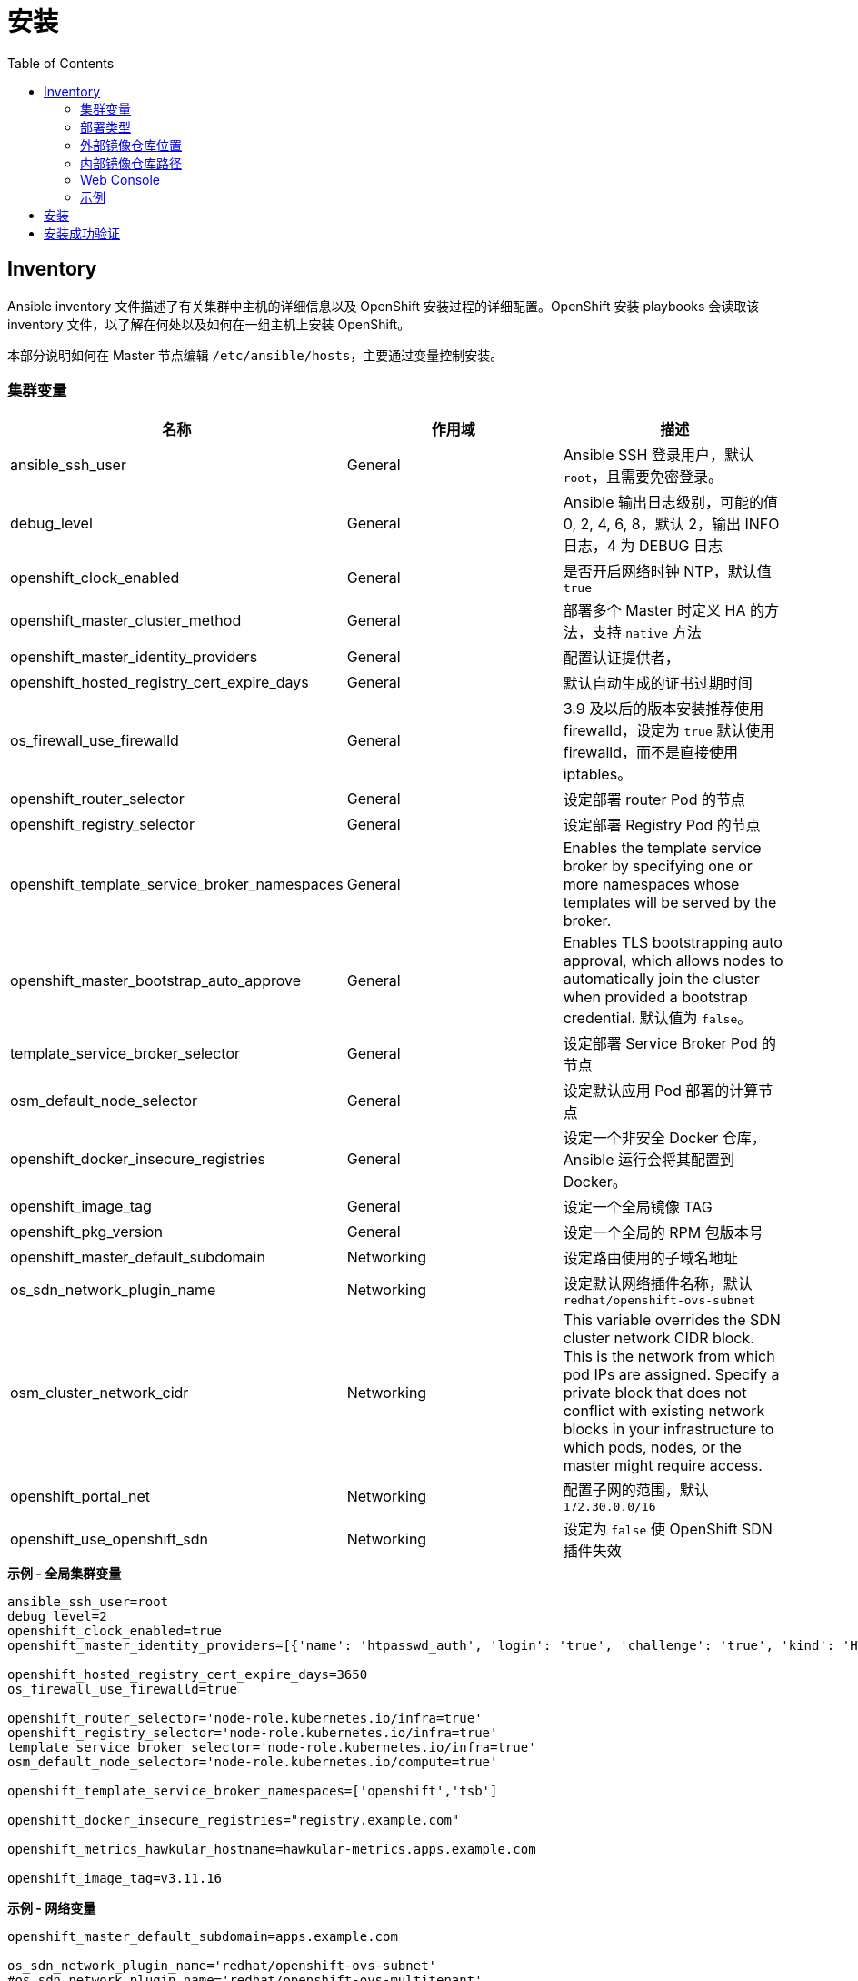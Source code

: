 = 安装
:toc: manual

== Inventory

Ansible inventory 文件描述了有关集群中主机的详细信息以及 OpenShift 安装过程的详细配置。OpenShift 安装 playbooks 会读取该 inventory 文件，以了解在何处以及如何在一组主机上安装 OpenShift。 

本部分说明如何在 Master 节点编辑 `/etc/ansible/hosts`，主要通过变量控制安装。

=== 集群变量

|===
|名称 |作用域 |描述

|ansible_ssh_user
|General
|Ansible SSH 登录用户，默认 `root`，且需要免密登录。

|debug_level
|General
|Ansible 输出日志级别，可能的值 0, 2, 4, 6, 8，默认 2，输出 INFO 日志，4 为 DEBUG 日志

|openshift_clock_enabled
|General
|是否开启网络时钟 NTP，默认值 `true`

|openshift_master_cluster_method
|General
|部署多个 Master 时定义 HA 的方法，支持 `native` 方法

|openshift_master_identity_providers
|General
|配置认证提供者，

|openshift_hosted_registry_cert_expire_days
|General
|默认自动生成的证书过期时间

|os_firewall_use_firewalld
|General
|3.9 及以后的版本安装推荐使用 firewalld，设定为 `true` 默认使用 firewalld，而不是直接使用 iptables。

|openshift_router_selector
|General
|设定部署 router Pod 的节点

|openshift_registry_selector
|General
|设定部署 Registry Pod 的节点

|openshift_template_service_broker_namespaces
|General
|Enables the template service broker by specifying one or more namespaces whose templates will be served by the broker.

|openshift_master_bootstrap_auto_approve
|General
|Enables TLS bootstrapping auto approval, which allows nodes to automatically join the cluster when provided a bootstrap credential. 默认值为 `false`。

|template_service_broker_selector
|General
|设定部署 Service Broker Pod 的节点

|osm_default_node_selector
|General
|设定默认应用 Pod 部署的计算节点

|openshift_docker_insecure_registries
|General
|设定一个非安全 Docker 仓库，Ansible 运行会将其配置到 Docker。

|openshift_image_tag
|General
|设定一个全局镜像 TAG

|openshift_pkg_version
|General
|设定一个全局的 RPM 包版本号

|openshift_master_default_subdomain
|Networking
|设定路由使用的子域名地址

|os_sdn_network_plugin_name
|Networking
|设定默认网络插件名称，默认 `redhat/openshift-ovs-subnet`

|osm_cluster_network_cidr
|Networking
|This variable overrides the SDN cluster network CIDR block. This is the network from which pod IPs are assigned. Specify a private block that does not conflict with existing network blocks in your infrastructure to which pods, nodes, or the master might require access.

|openshift_portal_net
|Networking
|配置子网的范围，默认 `172.30.0.0/16`

|openshift_use_openshift_sdn
|Networking
|设定为 `false` 使 OpenShift SDN 插件失效
|===

[source, bash]
.*示例 - 全局集群变量*
----
ansible_ssh_user=root
debug_level=2
openshift_clock_enabled=true
openshift_master_identity_providers=[{'name': 'htpasswd_auth', 'login': 'true', 'challenge': 'true', 'kind': 'HTPasswdPasswordIdentityProvider'}]

openshift_hosted_registry_cert_expire_days=3650
os_firewall_use_firewalld=true

openshift_router_selector='node-role.kubernetes.io/infra=true'
openshift_registry_selector='node-role.kubernetes.io/infra=true'
template_service_broker_selector='node-role.kubernetes.io/infra=true'
osm_default_node_selector='node-role.kubernetes.io/compute=true'

openshift_template_service_broker_namespaces=['openshift','tsb']

openshift_docker_insecure_registries="registry.example.com"

openshift_metrics_hawkular_hostname=hawkular-metrics.apps.example.com

openshift_image_tag=v3.11.16
----

[source, bash]
.*示例 - 网络变量*
----
openshift_master_default_subdomain=apps.example.com

os_sdn_network_plugin_name='redhat/openshift-ovs-subnet'
#os_sdn_network_plugin_name='redhat/openshift-ovs-multitenant'
#os_sdn_network_plugin_name='redhat/openshift-ovs-networkpolicy'

osm_cluster_network_cidr=10.244.0.0/16
openshift_portal_net=172.30.0.0/16
----

=== 部署类型

[source, bash]
.*确保部署类型为 openshift-enterprise*
----
openshift_deployment_type=openshift-enterprise
----

=== 外部镜像仓库位置

[source, bash]
.*如果不使用默认红帽提供的镜像仓库 registry.redhat.io，而使用一个外部镜像仓库，需要定义如下变量*
----
oreg_url=registry.example.com/openshift3/ose-${component}:${version}
openshift_examples_modify_imagestreams=true
#oreg_auth_user=admin
#oreg_auth_password=admin
----

=== 内部镜像仓库路径

[source, bash]
.*为了允许用户向内部镜像仓库推送/拉取镜像，需要添加如下配置*
----
openshift_hosted_registry_routehost=registry.apps.example.com
openshift_hosted_registry_routetermination=reencrypt
openshift_hosted_registry_routecertificates= "{'certfile': '/etc/crts/com-example-cert.pem', 'keyfile': '/etc/crts/com-example-privkey.pem', 'cafile': '/etc/crts/com-example-chain.pem'}"
----

=== Web Console

[source, bash]
----
openshift_web_console_install=true
openshift_web_console_prefix=registry.example.com/openshift3/ose-
openshift_web_console_version=v3.11.16
----

=== 示例

|===
|Inventory | 说明

|link:hosts/hosts-3.11.16-2[hosts-3.11.16-2]
|OpenShift 3.11.16

|link:hosts/hosts-3.11.16[hosts-3.11.16]
|OpenShift 3.11.16

|link:hosts/hosts-3.10.45[hosts-3.10.45]
|OpenShift 3.10.45

|link:hosts/hosts-3.10.14[hosts-3.10.14]
|OpenShift 3.10.14

|link:hosts/hosts-3.9.30[hosts-3.9.30]
|OpenShift 3.9.30

|link:hosts/hosts-3.9.25[hosts-3.9.25]
|OpenShift 3.9.25

|link:hosts/hosts-3.9.14[hosts-3.9.14]
|OpenShift 3.9.14

|link:hosts/hosts-3.6[hosts-3.6]
|OpenShift 3.6
|===


== 安装

[source, text]
.*1. Master 上执行 prerequisites 验证*
----
# ansible-playbook -i hosts-3.11.16 /usr/share/ansible/openshift-ansible/playbooks/prerequisites.yml
----

[source, text]
.*2. Master 上执行 ansible 脚本*
----
# ansible-playbook -i hosts-3.11.16 /usr/share/ansible/openshift-ansible/playbooks/deploy_cluster.yml
----

== 安装成功验证

[source, text]
.*1 - 查看 INSTALLER STATUS（ansible 脚本运行的结尾）*
----
INSTALLER STATUS *****************************************************************************************************************************************************************************
Initialization              : Complete (0:00:27)
Health Check                : Complete (0:00:03)
Node Bootstrap Preparation  : Complete (0:11:25)
etcd Install                : Complete (0:00:42)
NFS Install                 : Complete (0:00:09)
Master Install              : Complete (0:03:43)
Master Additional Install   : Complete (0:01:02)
Node Join                   : Complete (0:03:48)
Hosted Install              : Complete (0:00:58)
Web Console Install         : Complete (0:00:41)
Metrics Install             : Complete (0:02:03)
Prometheus Install          : Complete (0:01:10)
Service Catalog Install     : Complete (0:07:20)
----

[source, text]
.*2 - 查看所有 Nodes*
----
# oc get nodes
NAME                 STATUS    ROLES     AGE       VERSION
infra.example.com    Ready     infra     1h        v1.10.0+b81c8f8
master.example.com   Ready     master    1h        v1.10.0+b81c8f8
node1.example.com    Ready     compute   1h        v1.10.0+b81c8f8
----

[source, text]
.*3 - 查看所有 Pods*
----
# oc get pods --all-namespaces -o wide | grep master.example.com
default                             registry-console-1-bgcqm                1/1       Running     0          1h        10.244.0.3        master.example.com
kube-service-catalog                apiserver-t4f2m                         1/1       Running     0          1h        10.244.0.7        master.example.com
kube-service-catalog                controller-manager-bswhl                1/1       Running     0          1h        10.244.0.8        master.example.com
kube-system                         master-api-master.example.com           1/1       Running     0          1h        192.168.122.101   master.example.com
kube-system                         master-controllers-master.example.com   1/1       Running     0          1h        192.168.122.101   master.example.com
kube-system                         master-etcd-master.example.com          1/1       Running     0          1h        192.168.122.101   master.example.com
openshift-infra                     hawkular-metrics-hszwd                  1/1       Running     0          1h        10.244.0.6        master.example.com
openshift-metrics                   prometheus-node-exporter-wxzjr          1/1       Running     0          1h        192.168.122.101   master.example.com
openshift-node                      sync-4mll5                              1/1       Running     0          1h        192.168.122.101   master.example.com
openshift-sdn                       ovs-cdq28                               1/1       Running     0          1h        192.168.122.101   master.example.com
openshift-sdn                       sdn-sssfl                               1/1       Running     0          1h        192.168.122.101   master.example.com
openshift-template-service-broker   apiserver-qkqvc                         1/1       Running     0          1h        10.244.0.9        master.example.com
openshift-web-console               webconsole-7c484b9ff8-76rh5             1/1       Running     1          1h        10.244.0.4        master.example.com

# oc get pods --all-namespaces -o wide | grep node1.example.com
openshift-infra                     heapster-6wxj2                          1/1       Running     0          1h        10.244.4.3        node1.example.com
openshift-metrics                   prometheus-node-exporter-lmsxz          1/1       Running     0          1h        192.168.122.105   node1.example.com
openshift-node                      sync-xzxxv                              1/1       Running     0          1h        192.168.122.105   node1.example.com
openshift-sdn                       ovs-grrvm                               1/1       Running     0          1h        192.168.122.105   node1.example.com
openshift-sdn                       sdn-fbm27                               1/1       Running     0          1h        192.168.122.105   node1.example.com

# oc get pods --all-namespaces -o wide | grep infra.example.com
default                             docker-registry-1-77krn                 1/1       Running     0          1h        10.244.2.4        infra.example.com
default                             router-1-x9q6x                          1/1       Running     0          1h        192.168.122.102   infra.example.com
openshift-ansible-service-broker    asb-1-wbbhr                             1/1       Running     0          1h        10.244.2.8        infra.example.com
openshift-infra                     hawkular-cassandra-1-ggwxr              1/1       Running     0          1h        10.244.2.6        infra.example.com
openshift-infra                     hawkular-metrics-schema-5699f           0/1       Completed   0          1h        10.244.2.5        infra.example.com
openshift-metrics                   prometheus-node-exporter-j7lr5          1/1       Running     0          1h        192.168.122.102   infra.example.com
openshift-node                      sync-qs9x2                              1/1       Running     0          1h        192.168.122.102   infra.example.com
openshift-sdn                       ovs-ghqhn                               1/1       Running     0          1h        192.168.122.102   infra.example.com
openshift-sdn                       sdn-fnl8v                               1/1       Running     0          1h        192.168.122.102   infra.example.com
----

[source, text]
.*4 - 查看不同类型节点的镜像*
----
# for i in master infra node1 ; do ssh $i.example.com 'docker images ; echo' ; done
REPOSITORY                                                    TAG                 IMAGE ID            CREATED             SIZE
registry.example.com/openshift3/ose-node                      v3.10.14            da5c8c13b7e8        11 days ago         1.27 GB
registry.example.com/openshift3/registry-console              v3.10.14            8d51f41d6fa3        13 days ago         231 MB
registry.example.com/openshift3/ose-deployer                  v3.10.14            414fcb4f3482        13 days ago         789 MB
registry.example.com/openshift3/ose-web-console               v3.10.14            e3d8bd0ed7d1        13 days ago         318 MB
registry.example.com/openshift3/ose-control-plane             v3.10.14            64b4a2f9caae        13 days ago         789 MB
registry.example.com/openshift3/ose-service-catalog           v3.10.14            96ce9ced41cd        13 days ago         312 MB
registry.example.com/openshift3/prometheus-node-exporter      v3.10.14            0a9d568fce09        13 days ago         223 MB
registry.example.com/openshift3/metrics-hawkular-metrics      v3.10.14            ac44e9cebacf        13 days ago         1.71 GB
registry.example.com/openshift3/ose-template-service-broker   v3.10.14            669fe6121623        13 days ago         283 MB
registry.example.com/openshift3/ose-pod                       v3.10.14            ddeb851f17ad        13 days ago         214 MB
registry.example.com/rhel7/etcd                               3.2.22              98217b7c8905        2 weeks ago         256 MB

REPOSITORY                                                   TAG                 IMAGE ID            CREATED             SIZE
registry.example.com/openshift3/ose-node                     v3.10.14            da5c8c13b7e8        11 days ago         1.27 GB
registry.example.com/openshift3/ose-haproxy-router           v3.10.14            b0bd92d8865b        13 days ago         808 MB
registry.example.com/openshift3/ose-deployer                 v3.10.14            414fcb4f3482        13 days ago         789 MB
registry.example.com/openshift3/ose-docker-registry          v3.10.14            a21f6776105b        13 days ago         283 MB
registry.example.com/openshift3/prometheus-node-exporter     v3.10.14            0a9d568fce09        13 days ago         223 MB
registry.example.com/openshift3/metrics-cassandra            v3.10.14            ac838937235a        13 days ago         555 MB
registry.example.com/openshift3/metrics-schema-installer     v3.10.14            c973002f575e        13 days ago         841 MB
registry.example.com/openshift3/ose-ansible-service-broker   v3.10.14            b6b9a4fb59c0        13 days ago         440 MB
registry.example.com/openshift3/ose-pod                      v3.10.14            ddeb851f17ad        13 days ago         214 MB

REPOSITORY                                                 TAG                 IMAGE ID            CREATED             SIZE
registry.example.com/openshift3/ose-node                   v3.10.14            da5c8c13b7e8        11 days ago         1.27 GB
registry.example.com/openshift3/prometheus-node-exporter   v3.10.14            0a9d568fce09        13 days ago         223 MB
registry.example.com/openshift3/metrics-heapster           v3.10.14            b43f9c9ba0c9        13 days ago         281 MB
registry.example.com/openshift3/ose-pod                    v3.10.14            ddeb851f17ad        13 days ago         214 MB
----

[source, text]
.*5 - 查看 Master 监听端口*
----
# netstat -antulop | grep LISTEN
tcp        0      0 0.0.0.0:8443            0.0.0.0:*               LISTEN      12700/openshift      off (0.00/0/0)
tcp        0      0 0.0.0.0:8444            0.0.0.0:*               LISTEN      12650/openshift      off (0.00/0/0)
tcp        0      0 192.168.122.101:2379    0.0.0.0:*               LISTEN      12680/etcd           off (0.00/0/0)
tcp        0      0 192.168.122.101:2380    0.0.0.0:*               LISTEN      12680/etcd           off (0.00/0/0)
tcp        0      0 0.0.0.0:111             0.0.0.0:*               LISTEN      26356/rpcbind        off (0.00/0/0)
tcp        0      0 127.0.0.1:53            0.0.0.0:*               LISTEN      20501/openshift      off (0.00/0/0)
tcp        0      0 10.244.0.1:53           0.0.0.0:*               LISTEN      21745/dnsmasq        off (0.00/0/0)
tcp        0      0 0.0.0.0:8053            0.0.0.0:*               LISTEN      12700/openshift      off (0.00/0/0)
tcp        0      0 192.168.122.101:53      0.0.0.0:*               LISTEN      21745/dnsmasq        off (0.00/0/0)
tcp        0      0 172.17.0.1:53           0.0.0.0:*               LISTEN      21745/dnsmasq        off (0.00/0/0)
tcp        0      0 0.0.0.0:22              0.0.0.0:*               LISTEN      992/sshd             off (0.00/0/0)
tcp        0      0 127.0.0.1:11256         0.0.0.0:*               LISTEN      20501/openshift      off (0.00/0/0)
tcp        0      0 127.0.0.1:25            0.0.0.0:*               LISTEN      1382/master          off (0.00/0/0)
tcp6       0      0 :::9090                 :::*                    LISTEN      1/systemd            off (0.00/0/0)
tcp6       0      0 :::10250                :::*                    LISTEN      24344/hyperkube      off (0.00/0/0)
tcp6       0      0 :::9100                 :::*                    LISTEN      21015/node_exporter  off (0.00/0/0)
tcp6       0      0 :::111                  :::*                    LISTEN      26356/rpcbind        off (0.00/0/0)
tcp6       0      0 :::10256                :::*                    LISTEN      20501/openshift      off (0.00/0/0)
tcp6       0      0 fe80::e4ec:eeff:feec:53 :::*                    LISTEN      21745/dnsmasq        off (0.00/0/0)
tcp6       0      0 fe80::bca3:6ff:fe69::53 :::*                    LISTEN      21745/dnsmasq        off (0.00/0/0)
tcp6       0      0 fe80::7cae:5cff:fe6d:53 :::*                    LISTEN      21745/dnsmasq        off (0.00/0/0)
tcp6       0      0 fe80::d0d2:cdff:fe20:53 :::*                    LISTEN      21745/dnsmasq        off (0.00/0/0)
tcp6       0      0 fe80::a018:1bff:fe00:53 :::*                    LISTEN      21745/dnsmasq        off (0.00/0/0)
tcp6       0      0 fe80::b8bd:20ff:feb6:53 :::*                    LISTEN      21745/dnsmasq        off (0.00/0/0)
tcp6       0      0 fe80::746a:65ff:fe41:53 :::*                    LISTEN      21745/dnsmasq        off (0.00/0/0)
tcp6       0      0 fe80::88e8:5ff:fecb::53 :::*                    LISTEN      21745/dnsmasq        off (0.00/0/0)
tcp6       0      0 fe80::5054:ff:fe4c:2:53 :::*                    LISTEN      21745/dnsmasq        off (0.00/0/0)
tcp6       0      0 :::22                   :::*                    LISTEN      992/sshd             off (0.00/0/0)
tcp6       0      0 ::1:25                  :::*                    LISTEN      1382/master          off (0.00/0/0)
----


